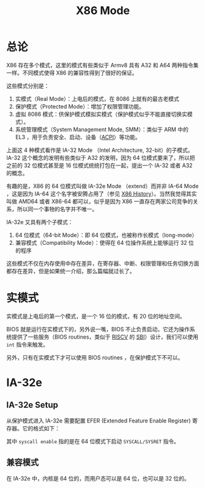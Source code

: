 :PROPERTIES:
:ID:       eb0ae23c-8fb3-4f62-853c-c9c30c672414
:END:
#+title: X86 Mode

* 总论
X86 存在多个模式，这里的模式有些类似于 Armv8 具有 A32 和 A64 两种指令集一样。不同模式使得 X86 的兼容性得到了很好的保证。

[[file:img/clipboard-20240726T204654.png]]

这些模式分别是：

1. 实模式（Real Mode）：上电后的模式，在 8086 上就有的最古老模式
2. 保护模式（Protected Mode）：增加了权限管理功能。
3. 虚拟 8086 模式：供保护模式模拟实模式（保护模式似乎不能直接切换实模式）。
4. 系统管理模式（System Management Mode, SMM）：类似于 ARM 中的 EL3 ，用于负责安全、启动、设备（[[id:4956339b-8b75-406d-b033-2242fb8a3773][ACPI]]）等功能。

上面这 4 种模式看作是 IA-32 Mode （Intel Architecture, 32-bit）的子模式。IA-32 这个概念的发明有些类似于 A32 的发明，因为 64 位模式要来了，所以把之前的 32 位模式甚至是 16 位模式统统打包在一起，提出一个 IA-32 或者 A32 的概念。

有趣的是，X86 的 64 位模式叫做 IA-32e Mode （extend）而并非 IA-64 Mode ，这是因为 IA-64 这个名字被安腾占用了（参见 [[id:8e8bdb52-39c5-4b4f-9967-f9efbbf7aa62][X86 History]]）。当然我觉得其实叫做 AMD64 或者 X86-64 都可以，似乎是因为 X86 一直存在两家公司竞争的关系，所以同一个事物的名字并不唯一。

IA-32e 又具有两个子模式：

1. 64 位模式（64-bit Mode）：即 64 位模式，也被称作长模式（long-mode）
2. 兼容模式（Compatibility Mode）：使得在 64 位操作系统上能够运行 32 位的程序

这些模式不仅在内存使用中存在差异，在寄存器、中断、权限管理和任务切换方面都存在差异，但是如果统一介绍，那么篇幅就过长了。

* 实模式
实模式是上电后的第一个模式，是一个 16 位的模式，有 20 位的地址空间。

BIOS 就是运行在实模式下的，另外说一嘴，BIOS 不止负责启动，它还为操作系统提供了一些服务（BIOS routines，类似于 [[id:e36b6a81-d1e8-4af4-93ec-0993ecd5c4a9][RISCV]] 的 [[id:4e79ca55-6bdb-46ba-b693-02d03415725e][SBI]]）设计，我们可以使用 ~int~ 指令来触发。

另外，只有在实模式下才可以使用 BIOS routines ，在保护模式下不可以。

* IA-32e
** IA-32e Setup
从保护模式进入 IA-32e 需要配置 EFER (Extended Feature Enable Register) 寄存器。它的格式如下：

[[file:img/clipboard-20240727T222236.png]]

其中 ~syscall enable~ 指的是在 64 位模式下启动 ~SYSCALL/SYSRET~ 指令。

** 兼容模式
在 IA-32e 中，内核是 64 位的，而用户态可以是 64 位，也可以是 32 位的。
